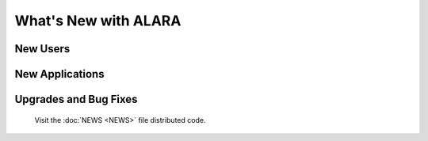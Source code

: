 =====================
What's New with ALARA
=====================

New Users
=========

New Applications
================

Upgrades and Bug Fixes
======================

	Visit the :doc:`NEWS <NEWS>` file distributed code.
